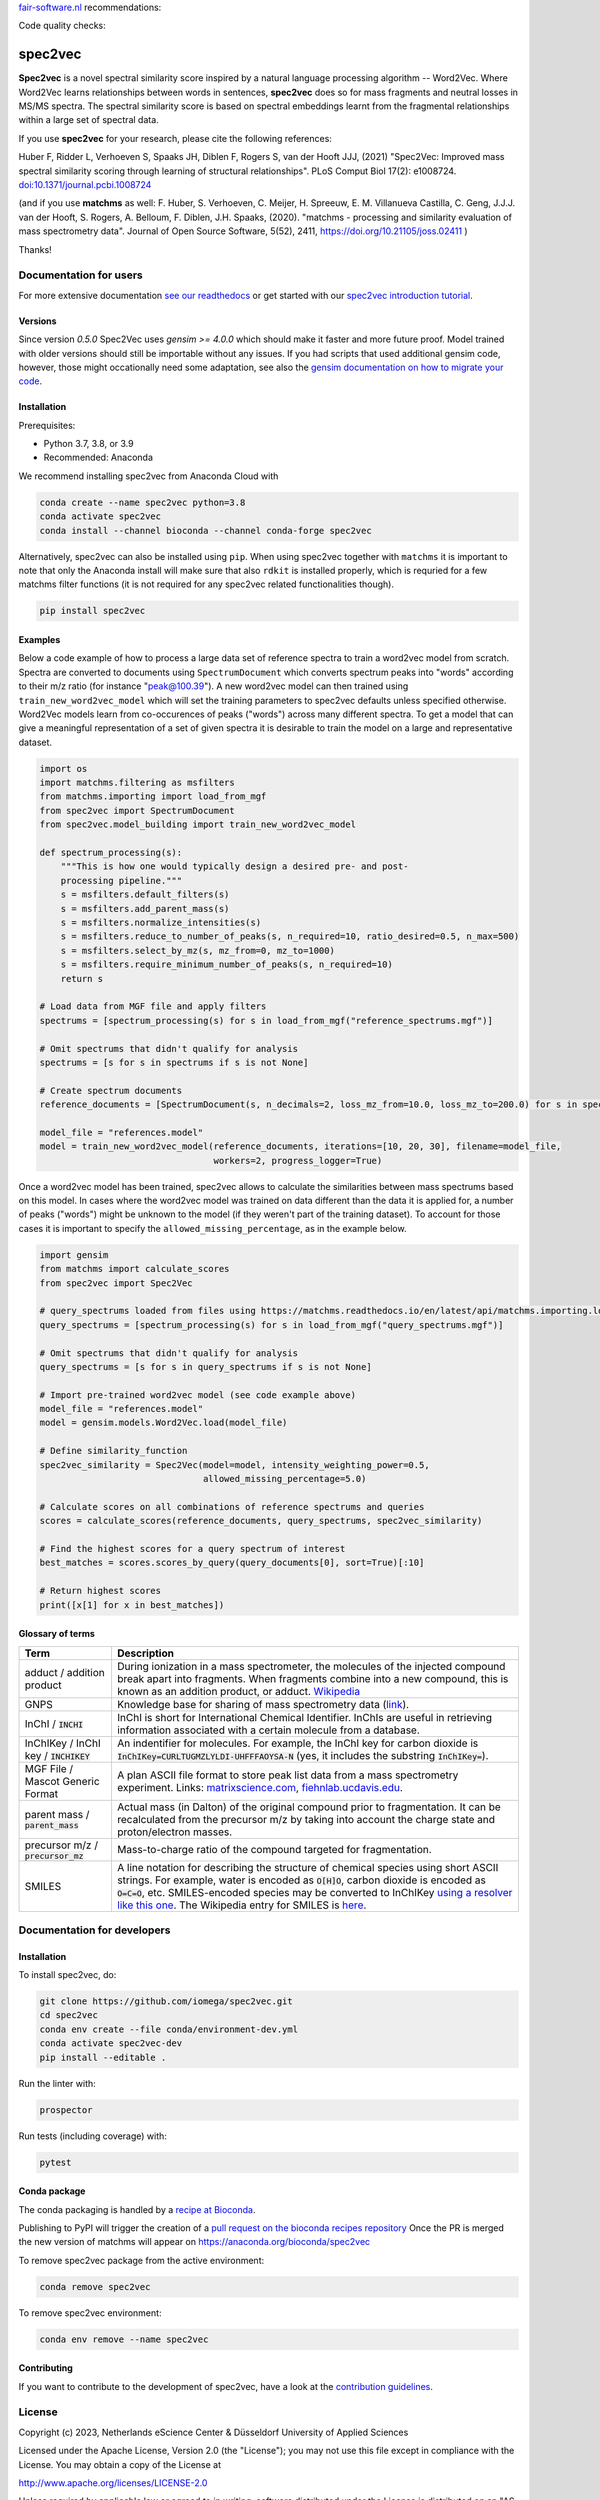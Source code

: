 `fair-software.nl <https://fair-software.nl/>`_ recommendations:

|GitHub Badge|
|License Badge|
|Conda Badge| |Pypi Badge| |Research Software Directory Badge|
|Zenodo Badge|
|CII Best Practices Badge| |Howfairis Badge|

Code quality checks:

|GitHub Workflow Status|
|ReadTheDocs Badge|
|Sonarcloud Quality Gate Badge| |Sonarcloud Coverage Badge|

################################################################################
spec2vec
################################################################################
**Spec2vec** is a novel spectral similarity score inspired by a natural language processing
algorithm -- Word2Vec. Where Word2Vec learns relationships between words in sentences,
**spec2vec** does so for mass fragments and neutral losses in MS/MS spectra.
The spectral similarity score is based on spectral embeddings learnt
from the fragmental relationships within a large set of spectral data. 

If you use **spec2vec** for your research, please cite the following references:

Huber F, Ridder L, Verhoeven S, Spaaks JH, Diblen F, Rogers S, van der Hooft JJJ, (2021) "Spec2Vec: Improved mass spectral similarity scoring through learning of structural relationships". PLoS Comput Biol 17(2): e1008724. `doi:10.1371/journal.pcbi.1008724 <https://doi.org/10.1371/journal.pcbi.1008724>`_

(and if you use **matchms** as well:
F. Huber, S. Verhoeven, C. Meijer, H. Spreeuw, E. M. Villanueva Castilla, C. Geng, J.J.J. van der Hooft, S. Rogers, A. Belloum, F. Diblen, J.H. Spaaks, (2020). "matchms - processing and similarity evaluation of mass spectrometry data". Journal of Open Source Software, 5(52), 2411, https://doi.org/10.21105/joss.02411 )

Thanks!



.. |GitHub Badge| image:: https://img.shields.io/badge/github-repo-000.svg?logo=github&labelColor=gray&color=blue
   :target: https://github.com/iomega/spec2vec
   :alt: GitHub Badge

.. |License Badge| image:: https://img.shields.io/github/license/iomega/spec2vec
   :target: https://github.com/iomega/spec2vec
   :alt: License Badge

.. |Conda Badge| image:: https://img.shields.io/conda/v/bioconda/spec2vec?color=blue
   :target: https://bioconda.github.io/recipes/spec2vec/README.html
   :alt: Conda Badge (Bioconda)

.. |Pypi Badge| image:: https://img.shields.io/pypi/v/spec2vec?color=blue
   :target: https://pypi.org/project/spec2vec/
   :alt: spec2vec on PyPI

.. |Research Software Directory Badge| image:: https://img.shields.io/badge/rsd-spec2vec-00a3e3.svg
   :target: https://www.research-software.nl/software/spec2vec
   :alt: Research Software Directory Badge

.. |Zenodo Badge| image:: https://zenodo.org/badge/DOI/10.5281/zenodo.3873169.svg
   :target: https://doi.org/10.5281/zenodo.3873169
   :alt: Zenodo Badge

.. |CII Best Practices Badge| image:: https://bestpractices.coreinfrastructure.org/projects/3967/badge
   :target: https://bestpractices.coreinfrastructure.org/projects/3967
   :alt: CII Best Practices Badge
   
.. |Howfairis Badge| image:: https://img.shields.io/badge/fair--software.eu-%E2%97%8F%20%20%E2%97%8F%20%20%E2%97%8F%20%20%E2%97%8F%20%20%E2%97%8F-green
   :target: https://fair-software.eu
   :alt: Howfairis Badge

.. |ReadTheDocs Badge| image:: https://readthedocs.org/projects/spec2vec/badge/?version=latest
    :alt: Documentation Status
    :target: https://spec2vec.readthedocs.io/en/latest/?badge=latest

.. |Sonarcloud Quality Gate Badge| image:: https://sonarcloud.io/api/project_badges/measure?project=iomega_spec2vec&metric=alert_status
   :target: https://sonarcloud.io/dashboard?id=iomega_spec2vec
   :alt: Sonarcloud Quality Gate

.. |Sonarcloud Coverage Badge| image:: https://sonarcloud.io/api/project_badges/measure?project=iomega_spec2vec&metric=coverage
   :target: https://sonarcloud.io/component_measures?id=iomega_spec2vec&metric=Coverage&view=list
   :alt: Sonarcloud Coverage

.. |GitHub Workflow Status| image:: https://img.shields.io/github/actions/workflow/status/matchms/spec2vec/CI_build.yml?branch=master
   :target: https://img.shields.io/github/workflow/status/iomega/spec2vec/CI%20Build
   :alt: GitHub Workflow Status


***********************
Documentation for users
***********************
For more extensive documentation `see our readthedocs <https://spec2vec.readthedocs.io/en/latest/>`_ or get started with our `spec2vec introduction tutorial <https://blog.esciencecenter.nl/build-a-mass-spectrometry-analysis-pipeline-in-python-using-matchms-part-ii-spec2vec-8aa639571018>`_.

Versions
========
Since version `0.5.0` Spec2Vec uses `gensim >= 4.0.0` which should make it faster and more future proof. Model trained with older versions should still be importable without any issues. If you had scripts that used additional gensim code, however, those might occationally need some adaptation, see also the `gensim documentation on how to migrate your code <https://github.com/RaRe-Technologies/gensim/wiki/Migrating-from-Gensim-3.x-to-4>`_.


Installation
============


Prerequisites:  

- Python 3.7, 3.8, or 3.9  
- Recommended: Anaconda

We recommend installing spec2vec from Anaconda Cloud with

.. code-block:: console

  conda create --name spec2vec python=3.8
  conda activate spec2vec
  conda install --channel bioconda --channel conda-forge spec2vec

Alternatively, spec2vec can also be installed using ``pip``. When using spec2vec together with ``matchms`` it is important to note that only the Anaconda install will make sure that also ``rdkit`` is installed properly, which is requried for a few matchms filter functions (it is not required for any spec2vec related functionalities though).

.. code-block:: console

  pip install spec2vec

Examples
========
Below a code example of how to process a large data set of reference spectra to
train a word2vec model from scratch. Spectra are converted to documents using ``SpectrumDocument`` which converts spectrum peaks into "words" according to their m/z ratio (for instance "peak@100.39"). A new word2vec model can then trained using ``train_new_word2vec_model`` which will set the training parameters to spec2vec defaults unless specified otherwise. Word2Vec models learn from co-occurences of peaks ("words") across many different spectra.
To get a model that can give a meaningful representation of a set of
given spectra it is desirable to train the model on a large and representative
dataset.

.. code-block:: python

    import os
    import matchms.filtering as msfilters
    from matchms.importing import load_from_mgf
    from spec2vec import SpectrumDocument
    from spec2vec.model_building import train_new_word2vec_model

    def spectrum_processing(s):
        """This is how one would typically design a desired pre- and post-
        processing pipeline."""
        s = msfilters.default_filters(s)
        s = msfilters.add_parent_mass(s)
        s = msfilters.normalize_intensities(s)
        s = msfilters.reduce_to_number_of_peaks(s, n_required=10, ratio_desired=0.5, n_max=500)
        s = msfilters.select_by_mz(s, mz_from=0, mz_to=1000)
        s = msfilters.require_minimum_number_of_peaks(s, n_required=10)
        return s

    # Load data from MGF file and apply filters
    spectrums = [spectrum_processing(s) for s in load_from_mgf("reference_spectrums.mgf")]

    # Omit spectrums that didn't qualify for analysis
    spectrums = [s for s in spectrums if s is not None]

    # Create spectrum documents
    reference_documents = [SpectrumDocument(s, n_decimals=2, loss_mz_from=10.0, loss_mz_to=200.0) for s in spectrums]

    model_file = "references.model"
    model = train_new_word2vec_model(reference_documents, iterations=[10, 20, 30], filename=model_file,
                                     workers=2, progress_logger=True)

Once a word2vec model has been trained, spec2vec allows to calculate the similarities
between mass spectrums based on this model. In cases where the word2vec model was
trained on data different than the data it is applied for, a number of peaks ("words")
might be unknown to the model (if they weren't part of the training dataset). To
account for those cases it is important to specify the ``allowed_missing_percentage``,
as in the example below.

.. code-block:: python

    import gensim
    from matchms import calculate_scores
    from spec2vec import Spec2Vec

    # query_spectrums loaded from files using https://matchms.readthedocs.io/en/latest/api/matchms.importing.load_from_mgf.html
    query_spectrums = [spectrum_processing(s) for s in load_from_mgf("query_spectrums.mgf")]

    # Omit spectrums that didn't qualify for analysis
    query_spectrums = [s for s in query_spectrums if s is not None]

    # Import pre-trained word2vec model (see code example above)
    model_file = "references.model"
    model = gensim.models.Word2Vec.load(model_file)

    # Define similarity_function
    spec2vec_similarity = Spec2Vec(model=model, intensity_weighting_power=0.5,
                                   allowed_missing_percentage=5.0)

    # Calculate scores on all combinations of reference spectrums and queries
    scores = calculate_scores(reference_documents, query_spectrums, spec2vec_similarity)

    # Find the highest scores for a query spectrum of interest
    best_matches = scores.scores_by_query(query_documents[0], sort=True)[:10]

    # Return highest scores
    print([x[1] for x in best_matches])


Glossary of terms
=================

.. list-table::
   :header-rows: 1

   * - Term
     - Description
   * - adduct / addition product
     - During ionization in a mass spectrometer, the molecules of the injected compound break apart
       into fragments. When fragments combine into a new compound, this is known as an addition
       product, or adduct.  `Wikipedia <https://en.wikipedia.org/wiki/Adduct>`__
   * - GNPS
     - Knowledge base for sharing of mass spectrometry data (`link <https://gnps.ucsd.edu/ProteoSAFe/static/gnps-splash.jsp>`__).
   * - InChI / :code:`INCHI`
     - InChI is short for International Chemical Identifier. InChIs are useful
       in retrieving information associated with a certain molecule from a
       database.
   * - InChIKey / InChI key / :code:`INCHIKEY`
     - An indentifier for molecules. For example, the InChI key for carbon
       dioxide is :code:`InChIKey=CURLTUGMZLYLDI-UHFFFAOYSA-N` (yes, it
       includes the substring :code:`InChIKey=`).
   * - MGF File / Mascot Generic Format
     - A plan ASCII file format to store peak list data from a mass spectrometry experiment. Links: `matrixscience.com <http://www.matrixscience.com/help/data_file_help.html#GEN>`__,
       `fiehnlab.ucdavis.edu <https://fiehnlab.ucdavis.edu/projects/lipidblast/mgf-files>`__.
   * - parent mass / :code:`parent_mass`
     - Actual mass (in Dalton) of the original compound prior to fragmentation.
       It can be recalculated from the precursor m/z by taking
       into account the charge state and proton/electron masses.
   * - precursor m/z / :code:`precursor_mz`
     - Mass-to-charge ratio of the compound targeted for fragmentation.
   * - SMILES
     - A line notation for describing the structure of chemical species using
       short ASCII strings. For example, water is encoded as :code:`O[H]O`,
       carbon dioxide is encoded as :code:`O=C=O`, etc. SMILES-encoded species may be converted to InChIKey `using a resolver like this one <https://cactus.nci.nih.gov/chemical/structure>`__. The Wikipedia entry for SMILES is `here <https://en.wikipedia.org/wiki/Simplified_molecular-input_line-entry_system>`__.


****************************
Documentation for developers
****************************

Installation
============

To install spec2vec, do:

.. code-block:: console

  git clone https://github.com/iomega/spec2vec.git
  cd spec2vec
  conda env create --file conda/environment-dev.yml
  conda activate spec2vec-dev
  pip install --editable .

Run the linter with:

.. code-block:: console

  prospector

Run tests (including coverage) with:

.. code-block:: console

  pytest


Conda package
=============

The conda packaging is handled by a `recipe at Bioconda <https://github.com/bioconda/bioconda-recipes/blob/master/recipes/spec2vec/meta.yaml>`_.

Publishing to PyPI will trigger the creation of a `pull request on the bioconda recipes repository <https://github.com/bioconda/bioconda-recipes/pulls?q=is%3Apr+is%3Aopen+spec2vec>`_
Once the PR is merged the new version of matchms will appear on `https://anaconda.org/bioconda/spec2vec <https://anaconda.org/bioconda/spec2vec>`_ 


To remove spec2vec package from the active environment:

.. code-block:: console

  conda remove spec2vec


To remove spec2vec environment:

.. code-block:: console

  conda env remove --name spec2vec

Contributing
============

If you want to contribute to the development of spec2vec,
have a look at the `contribution guidelines <CONTRIBUTING.md>`_.

*******
License
*******

Copyright (c) 2023, Netherlands eScience Center & Düsseldorf University of Applied Sciences

Licensed under the Apache License, Version 2.0 (the "License");
you may not use this file except in compliance with the License.
You may obtain a copy of the License at

http://www.apache.org/licenses/LICENSE-2.0

Unless required by applicable law or agreed to in writing, software
distributed under the License is distributed on an "AS IS" BASIS,
WITHOUT WARRANTIES OR CONDITIONS OF ANY KIND, either express or implied.
See the License for the specific language governing permissions and
limitations under the License.

*******
Credits
*******

This package was created with `Cookiecutter
<https://github.com/audreyr/cookiecutter>`_ and the `NLeSC/python-template
<https://github.com/NLeSC/python-template>`_.
